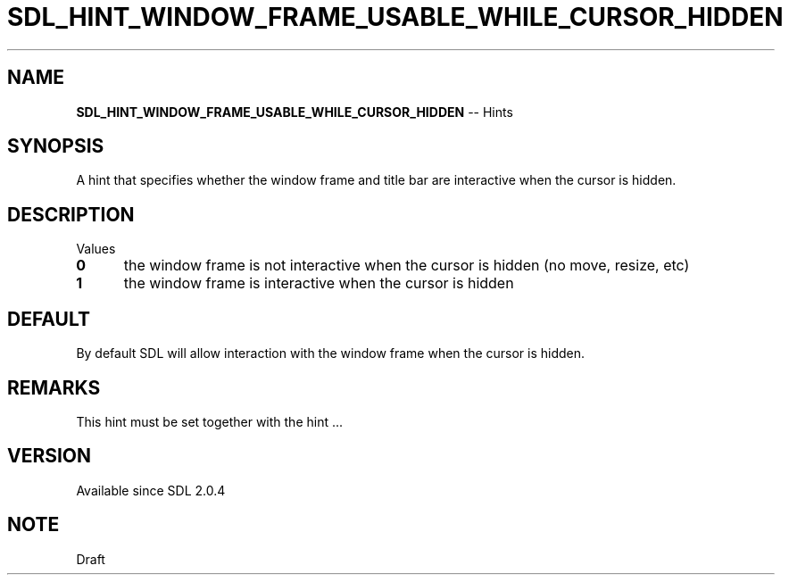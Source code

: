 .TH SDL_HINT_WINDOW_FRAME_USABLE_WHILE_CURSOR_HIDDEN 3 "2018.08.14" "https://github.com/haxpor/sdl2-manpage" "SDL2"
.SH NAME
\fBSDL_HINT_WINDOW_FRAME_USABLE_WHILE_CURSOR_HIDDEN\fR -- Hints

.SH SYNOPSIS
A hint that specifies whether the window frame and title bar are interactive when the cursor is hidden.

.SH DESCRIPTION
Values
.TP 5
.BI 0
the window frame is not interactive when the cursor is hidden (no move, resize, etc)
.TP
.BI 1
the window frame is interactive when the cursor is hidden

.SH DEFAULT
By default SDL will allow interaction with the window frame when the cursor is hidden.

.SH REMARKS
This hint must be set together with the hint ...

.SH VERSION
Available since SDL 2.0.4

.SH NOTE
Draft
